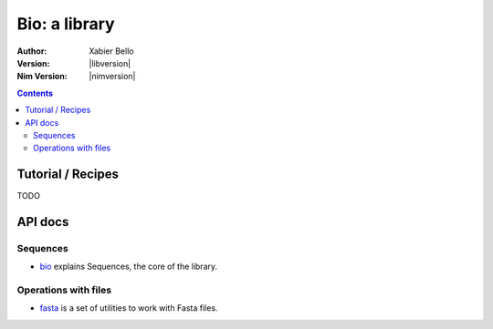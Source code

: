 ==============
Bio: a library
==============

:Author: Xabier Bello
:Version: |libversion|
:Nim Version: |nimversion|

.. contents::


Tutorial / Recipes
==================

TODO


API docs
========

Sequences
---------

* `bio <bio.html>`_ explains Sequences, the core of the library.

Operations with files
---------------------

* `fasta <fasta.html>`_ is a set of utilities to work with Fasta files.
